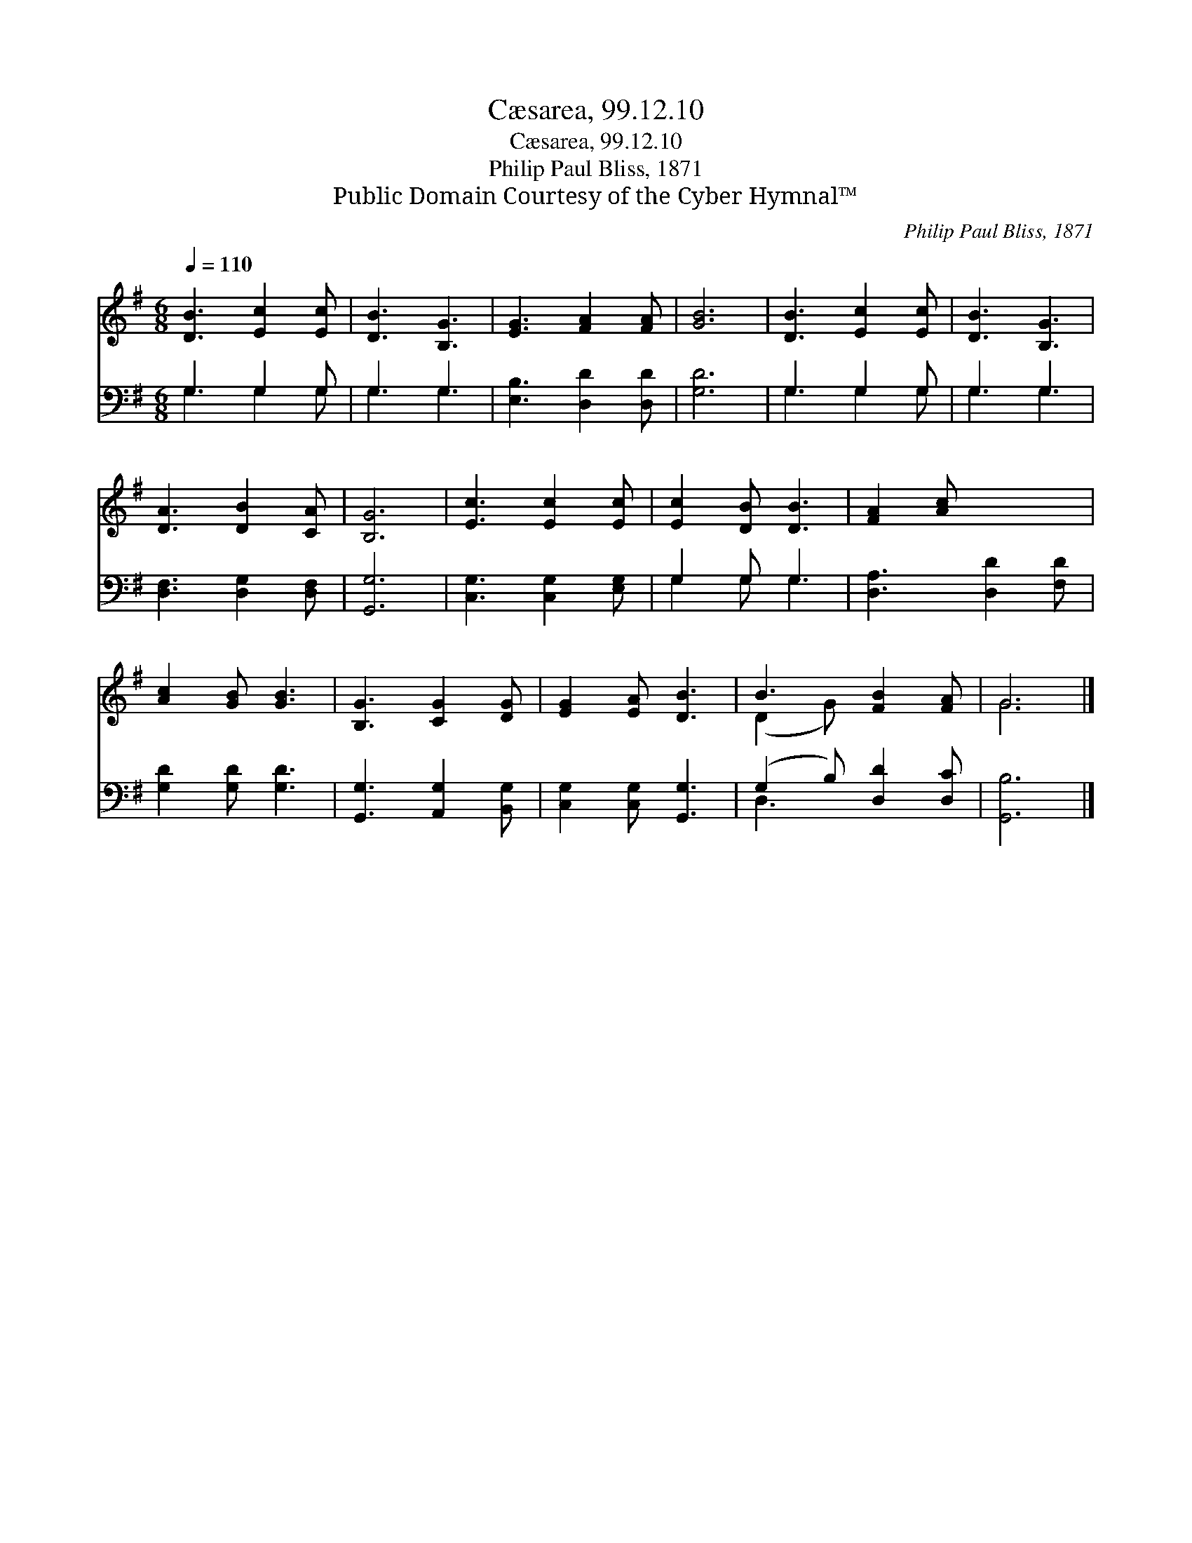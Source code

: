 X:1
T:Cæsarea, 99.12.10
T:Cæsarea, 99.12.10
T:Philip Paul Bliss, 1871
T:Public Domain Courtesy of the Cyber Hymnal™
C:Philip Paul Bliss, 1871
Z:Public Domain
Z:Courtesy of the Cyber Hymnal™
%%score ( 1 2 ) ( 3 4 )
L:1/8
Q:1/4=110
M:6/8
K:G
V:1 treble 
V:2 treble 
V:3 bass 
V:4 bass 
V:1
 [DB]3 [Ec]2 [Ec] | [DB]3 [B,G]3 | [EG]3 [FA]2 [FA] | [GB]6 | [DB]3 [Ec]2 [Ec] | [DB]3 [B,G]3 | %6
 [DA]3 [DB]2 [CA] | [B,G]6 | [Ec]3 [Ec]2 [Ec] | [Ec]2 [DB] [DB]3 | [FA]2 [Ac] x3 | %11
 [Ac]2 [GB] [GB]3 | [B,G]3 [CG]2 [DG] | [EG]2 [EA] [DB]3 | B3 [FB]2 [FA] | G6 |] %16
V:2
 x6 | x6 | x6 | x6 | x6 | x6 | x6 | x6 | x6 | x6 | x6 | x6 | x6 | x6 | (D2 G) x3 | G6 |] %16
V:3
 G,3 G,2 G, | G,3 G,3 | [E,B,]3 [D,D]2 [D,D] | [G,D]6 | G,3 G,2 G, | G,3 G,3 | %6
 [D,F,]3 [D,G,]2 [D,F,] | [G,,G,]6 | [C,G,]3 [C,G,]2 [E,G,] | G,2 G, G,3 | [D,A,]3 [D,D]2 [F,D] | %11
 [G,D]2 [G,D] [G,D]3 | [G,,G,]3 [A,,G,]2 [B,,G,] | [C,G,]2 [C,G,] [G,,G,]3 | %14
 (G,2 B,) [D,D]2 [D,C] | [G,,B,]6 |] %16
V:4
 G,3 G,2 G, | G,3 G,3 | x6 | x6 | G,3 G,2 G, | G,3 G,3 | x6 | x6 | x6 | G,2 G, G,3 | x6 | x6 | x6 | %13
 x6 | D,3 x3 | x6 |] %16

